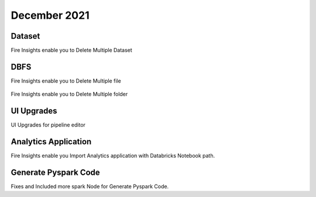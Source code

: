 December 2021
==============

Dataset
+++++++

Fire Insights enable you to Delete Multiple Dataset

.. figure:: ..//_assets/releases/dec-2021/multiple_dataset.PNG
   :alt: Pyspark code generate
   :width: 70%

DBFS
+++++++

Fire Insights enable you to Delete Multiple file

.. figure:: ..//_assets/releases/dec-2021/multiple_file.PNG
   :alt: Pyspark code generate
   :width: 70%

Fire Insights enable you to Delete Multiple folder

.. figure:: ..//_assets/releases/dec-2021/multiple_folder.PNG
   :alt: Pyspark code generate
   :width: 70%

UI Upgrades
++++++++++

UI Upgrades for pipeline editor

.. figure:: ..//_assets/releases/dec-2021/pipeline_wf.PNG
   :alt: Pyspark code generate
   :width: 70%

Analytics Application
+++++++++++++++

Fire Insights enable you Import Analytics application with Databricks Notebook path.


.. figure:: ..//_assets/releases/dec-2021/import_databricks.PNG
   :alt: Pyspark code generate
   :width: 70%
   
.. figure:: ..//_assets/releases/dec-2021/notebook_path.PNG
   :alt: Pyspark code generate
   :width: 70%   
   
Generate Pyspark Code
+++++++

Fixes and Included more spark Node for Generate Pyspark Code.
